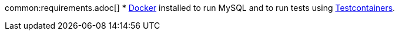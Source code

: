 common:requirements.adoc[]
* https://www.docker.io/gettingstarted/#h_installation[Docker] installed to run MySQL and to run tests using https://www.testcontainers.org[Testcontainers].
